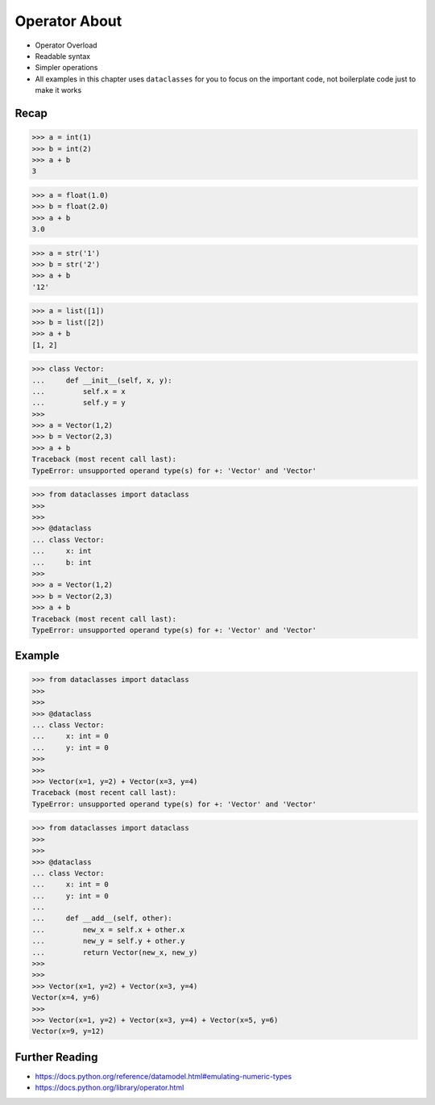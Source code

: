 Operator About
==============
* Operator Overload
* Readable syntax
* Simpler operations
* All examples in this chapter uses ``dataclasses`` for you to focus on the important code, not boilerplate code just to make it works


Recap
-----
>>> a = int(1)
>>> b = int(2)
>>> a + b
3

>>> a = float(1.0)
>>> b = float(2.0)
>>> a + b
3.0

>>> a = str('1')
>>> b = str('2')
>>> a + b
'12'

>>> a = list([1])
>>> b = list([2])
>>> a + b
[1, 2]

>>> class Vector:
...     def __init__(self, x, y):
...         self.x = x
...         self.y = y
>>>
>>> a = Vector(1,2)
>>> b = Vector(2,3)
>>> a + b
Traceback (most recent call last):
TypeError: unsupported operand type(s) for +: 'Vector' and 'Vector'

>>> from dataclasses import dataclass
>>>
>>>
>>> @dataclass
... class Vector:
...     x: int
...     b: int
>>>
>>> a = Vector(1,2)
>>> b = Vector(2,3)
>>> a + b
Traceback (most recent call last):
TypeError: unsupported operand type(s) for +: 'Vector' and 'Vector'


Example
-------
>>> from dataclasses import dataclass
>>>
>>>
>>> @dataclass
... class Vector:
...     x: int = 0
...     y: int = 0
>>>
>>>
>>> Vector(x=1, y=2) + Vector(x=3, y=4)
Traceback (most recent call last):
TypeError: unsupported operand type(s) for +: 'Vector' and 'Vector'

>>> from dataclasses import dataclass
>>>
>>>
>>> @dataclass
... class Vector:
...     x: int = 0
...     y: int = 0
...
...     def __add__(self, other):
...         new_x = self.x + other.x
...         new_y = self.y + other.y
...         return Vector(new_x, new_y)
>>>
>>>
>>> Vector(x=1, y=2) + Vector(x=3, y=4)
Vector(x=4, y=6)
>>>
>>> Vector(x=1, y=2) + Vector(x=3, y=4) + Vector(x=5, y=6)
Vector(x=9, y=12)


Further Reading
---------------
* https://docs.python.org/reference/datamodel.html#emulating-numeric-types
* https://docs.python.org/library/operator.html
